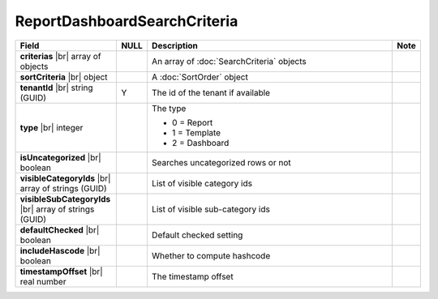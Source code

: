 

=========================================
ReportDashboardSearchCriteria
=========================================

.. list-table::
   :header-rows: 1
   :widths: 25 5 65 5

   *  -  Field
      -  NULL
      -  Description
      -  Note
   *  -  **criterias** |br|
         array of objects
      -
      -  An array of :doc:`SearchCriteria` objects
      -
   *  -  **sortCriteria** |br|
         object
      -
      -  A :doc:`SortOrder` object
      -
   *  -  **tenantId** |br|
         string (GUID)
      -  Y
      -  The id of the tenant if available
      -
   *  -  **type** |br|
         integer
      -
      -  The type

         - 0 = Report
         - 1 = Template
         - 2 = Dashboard
      -
   *  -  **isUncategorized** |br|
         boolean
      -
      -  Searches uncategorized rows or not
      -
   *  -  **visibleCategoryIds** |br|
         array of strings (GUID)
      -
      -  List of visible category ids
      -
   *  -  **visibleSubCategoryIds** |br|
         array of strings (GUID)
      -
      -  List of visible sub-category ids
      -
   *  -  **defaultChecked** |br|
         boolean
      -
      -  Default checked setting
      -
   *  -  **includeHascode** |br|
         boolean
      -
      -  Whether to compute hashcode
      -
   *  -  **timestampOffset** |br|
         real number
      -
      -  The timestamp offset
      -

